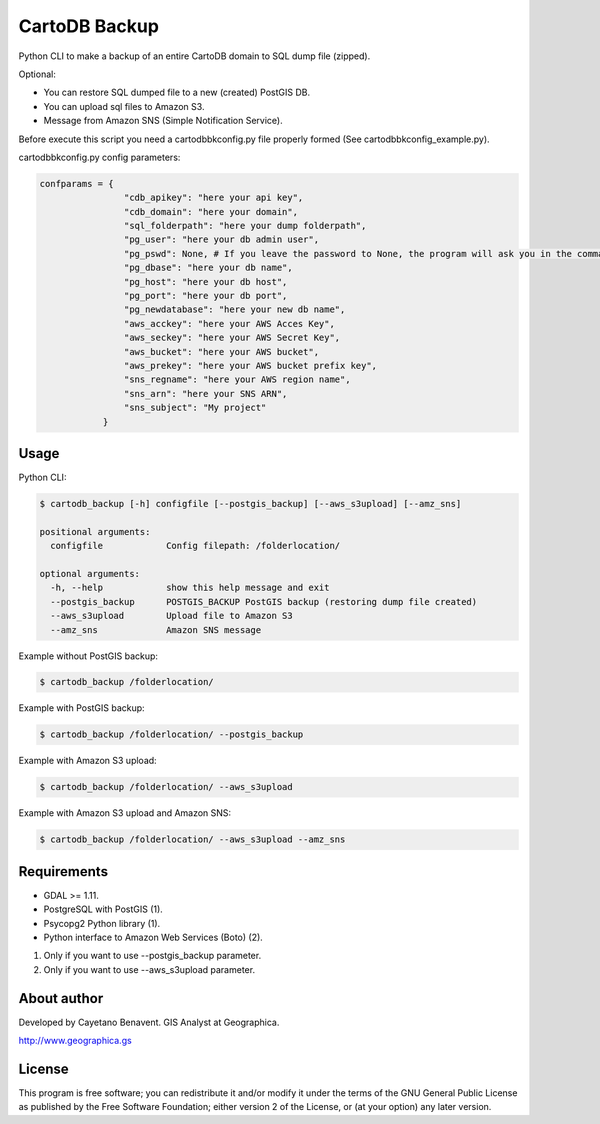CartoDB Backup
==============

Python CLI to make a backup of an entire CartoDB domain to SQL dump file
(zipped).

Optional:

-  You can restore SQL dumped file to a new (created) PostGIS DB.
-  You can upload sql files to Amazon S3.
-  Message from Amazon SNS (Simple Notification Service).

Before execute this script you need a cartodbbkconfig.py file properly
formed (See cartodbbkconfig\_example.py).

cartodbbkconfig.py config parameters:

.. code:: python

    confparams = {
                    "cdb_apikey": "here your api key",
                    "cdb_domain": "here your domain",
                    "sql_folderpath": "here your dump folderpath",
                    "pg_user": "here your db admin user",
                    "pg_pswd": None, # If you leave the password to None, the program will ask you in the command line interface
                    "pg_dbase": "here your db name",
                    "pg_host": "here your db host",
                    "pg_port": "here your db port",
                    "pg_newdatabase": "here your new db name",
                    "aws_acckey": "here your AWS Acces Key",
                    "aws_seckey": "here your AWS Secret Key",
                    "aws_bucket": "here your AWS bucket",
                    "aws_prekey": "here your AWS bucket prefix key",
                    "sns_regname": "here your AWS region name",
                    "sns_arn": "here your SNS ARN",
                    "sns_subject": "My project"
                }

Usage
-----

Python CLI:

.. code:: bash

    $ cartodb_backup [-h] configfile [--postgis_backup] [--aws_s3upload] [--amz_sns]

    positional arguments:
      configfile            Config filepath: /folderlocation/

    optional arguments:
      -h, --help            show this help message and exit
      --postgis_backup      POSTGIS_BACKUP PostGIS backup (restoring dump file created)
      --aws_s3upload        Upload file to Amazon S3
      --amz_sns             Amazon SNS message

Example without PostGIS backup:

.. code:: bash

    $ cartodb_backup /folderlocation/

Example with PostGIS backup:

.. code:: bash

    $ cartodb_backup /folderlocation/ --postgis_backup

Example with Amazon S3 upload:

.. code:: bash

    $ cartodb_backup /folderlocation/ --aws_s3upload

Example with Amazon S3 upload and Amazon SNS:

.. code:: bash

    $ cartodb_backup /folderlocation/ --aws_s3upload --amz_sns

Requirements
------------

-  GDAL >= 1.11.
-  PostgreSQL with PostGIS (1).
-  Psycopg2 Python library (1).
-  Python interface to Amazon Web Services (Boto) (2).

(1) Only if you want to use --postgis\_backup parameter.
(2) Only if you want to use --aws\_s3upload parameter.

About author
------------

Developed by Cayetano Benavent. GIS Analyst at Geographica.

http://www.geographica.gs

License
-------

This program is free software; you can redistribute it and/or modify it
under the terms of the GNU General Public License as published by the
Free Software Foundation; either version 2 of the License, or (at your
option) any later version.
